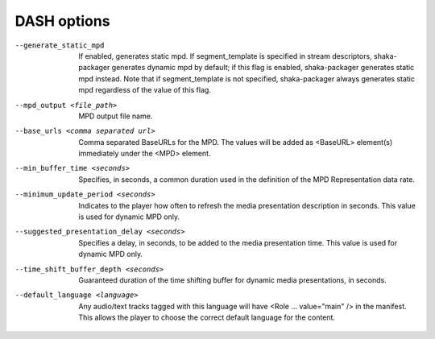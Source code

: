 DASH options
^^^^^^^^^^^^

--generate_static_mpd

    If enabled, generates static mpd. If segment_template is specified in
    stream descriptors, shaka-packager generates dynamic mpd by default; if
    this flag is enabled, shaka-packager generates static mpd instead. Note
    that if segment_template is not specified, shaka-packager always generates
    static mpd regardless of the value of this flag.

--mpd_output <file_path>

    MPD output file name.

--base_urls <comma separated url>

    Comma separated BaseURLs for the MPD. The values will be added  as <BaseURL>
    element(s) immediately under the <MPD> element.

--min_buffer_time <seconds>

    Specifies, in seconds, a common duration used in the definition of the MPD
    Representation data rate.

--minimum_update_period <seconds>

    Indicates to the player how often to refresh the media presentation
    description in seconds. This value is used for dynamic MPD only.

--suggested_presentation_delay <seconds>

    Specifies a delay, in seconds, to be added to the media presentation time.
    This value is used for dynamic MPD only.

--time_shift_buffer_depth <seconds>

    Guaranteed duration of the time shifting buffer for dynamic media
    presentations, in seconds.

--default_language <language>

    Any audio/text tracks tagged with this language will have
    <Role ... value=\"main\" /> in the manifest.  This allows the player to
    choose the correct default language for the content.

